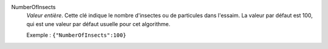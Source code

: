 .. index:: single: NumberOfInsects

NumberOfInsects
  *Valeur entière*. Cette clé indique le nombre d'insectes ou de particules
  dans l'essaim. La valeur par défaut est 100, qui est une valeur par défaut
  usuelle pour cet algorithme.

  Exemple :
  ``{"NumberOfInsects":100}``
